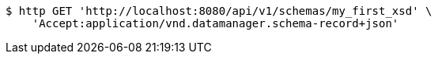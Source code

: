 [source,bash]
----
$ http GET 'http://localhost:8080/api/v1/schemas/my_first_xsd' \
    'Accept:application/vnd.datamanager.schema-record+json'
----